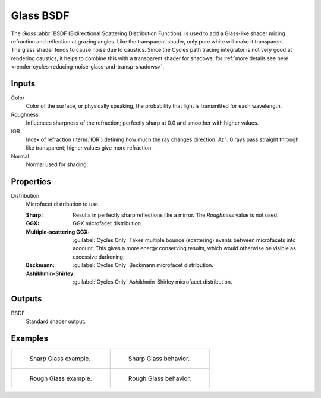 .. _bpy.types.ShaderNodeBsdfGlass:

**********
Glass BSDF
**********

.. figure:: /images/node-types_ShaderNodeBsdfGlass.webp
   :align: right
   :alt: Glass BSDF node.

The *Glass* :abbr:`BSDF (Bidirectional Scattering Distribution Function)`
is used to add a Glass-like shader mixing refraction and reflection at grazing angles.
Like the transparent shader, only pure white will make it transparent.
The glass shader tends to cause noise due to caustics.
Since the Cycles path tracing integrator is not very good at rendering caustics,
it helps to combine this with a transparent shader for shadows;
for :ref:`more details see here <render-cycles-reducing-noise-glass-and-transp-shadows>`.


Inputs
======

Color
   Color of the surface, or physically speaking, the probability that light is transmitted for each wavelength.
Roughness
   Influences sharpness of the refraction; perfectly sharp at 0.0 and smoother with higher values.
IOR
   Index of refraction (:term:`IOR`) defining how much the ray changes direction. At 1.
   0 rays pass straight through like transparent; higher values give more refraction.
Normal
   Normal used for shading.


Properties
==========

Distribution
   Microfacet distribution to use.

   :Sharp:
      Results in perfectly sharp reflections like a mirror. The *Roughness* value is not used.
   :GGX: GGX microfacet distribution.
   :Multiple-scattering GGX: :guilabel:`Cycles Only`
      Takes multiple bounce (scattering) events between microfacets into account.
      This gives a more energy conserving results, which would otherwise be visible as excessive darkening.
   :Beckmann: :guilabel:`Cycles Only`
      Beckmann microfacet distribution.
   :Ashikhmin-Shirley: :guilabel:`Cycles Only`
      Ashikhmin-Shirley microfacet distribution.


Outputs
=======

BSDF
   Standard shader output.


Examples
========

.. list-table::
   :widths: auto

   * - .. figure:: /images/render_shader-nodes_shader_glass_example.jpg

          Sharp Glass example.

     - .. figure:: /images/render_shader-nodes_shader_glass_behavior-sharp.svg
          :width: 308px

          Sharp Glass behavior.

   * - .. figure:: /images/render_shader-nodes_shader_glass_example-rough.jpg

          Rough Glass example.

     - .. figure:: /images/render_shader-nodes_shader_glass_behavior.svg
          :width: 308px

          Rough Glass behavior.

